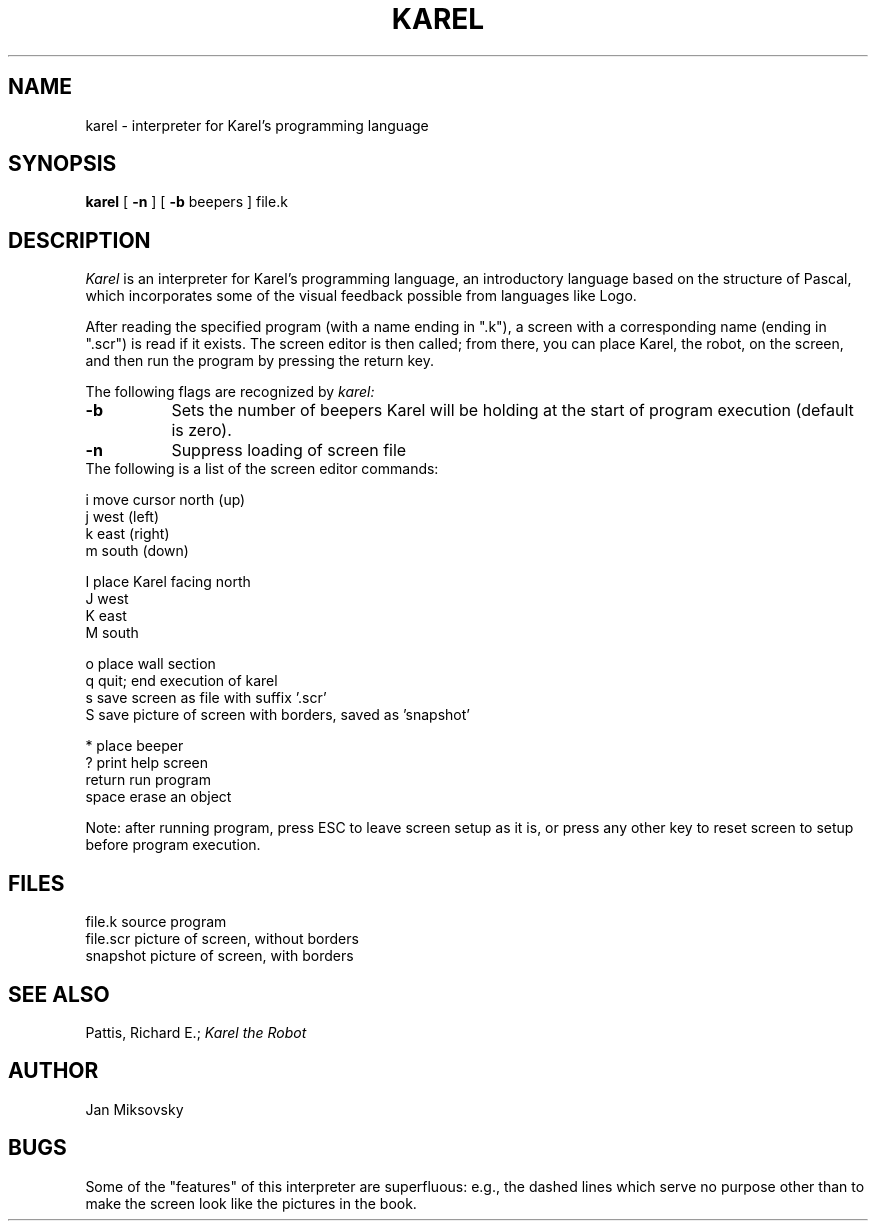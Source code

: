 .TH KAREL 1 "Choate Rosemary Hall"
.UC 4
.SH NAME
karel \- interpreter for Karel's programming language
.SH SYNOPSIS
.br
.B karel
[
.B \-n
]
[
.B \-b
beepers
]
file.k
.br
.SH DESCRIPTION
.I Karel
is an interpreter for Karel's programming language, an introductory language
based on the structure of Pascal, which incorporates some of the visual
feedback possible from languages like Logo.
.PP
After reading the specified program (with a name ending in ".k"), a
screen with a corresponding name (ending in ".scr") is read if it exists. 
The screen editor is then called; from there, you can place Karel, the
robot, on the screen, and then run the program by pressing the return key.
.PP
The following flags are recognized by
.I karel:
.TP 8
.B \-b
Sets the number of beepers Karel will be holding at the start of program
execution (default is zero).
.br
.TP 8
.B \-n
Suppress loading of screen file
.br
.TP 0
.nf
The following is a list of the screen editor commands:

i       move cursor north (up)
j                   west (left)
k                   east (right)
m                   south (down)

I       place Karel facing north
J                          west
K                          east
M                          south

o       place wall section
q       quit; end execution of karel
s       save screen as file with suffix '.scr'
S       save picture of screen with borders, saved as 'snapshot'

*       place beeper
?       print help screen
return  run program
space   erase an object
.fi
.PP
Note: after running program, press ESC to leave screen setup as it is, or press
any other key to reset screen to setup before program execution.
.br
.SH FILES
file.k                  source program
.br
file.scr                picture of screen, without borders
.br
snapshot                picture of screen, with borders
.br
.SH SEE\ ALSO
Pattis, Richard E.; 
.ul 1
Karel the Robot
.br
.SH AUTHOR
Jan Miksovsky
.SH BUGS
Some of the "features" of this interpreter are superfluous: e.g., the
dashed lines which serve no purpose other than to make the screen look
like the pictures in the book.
